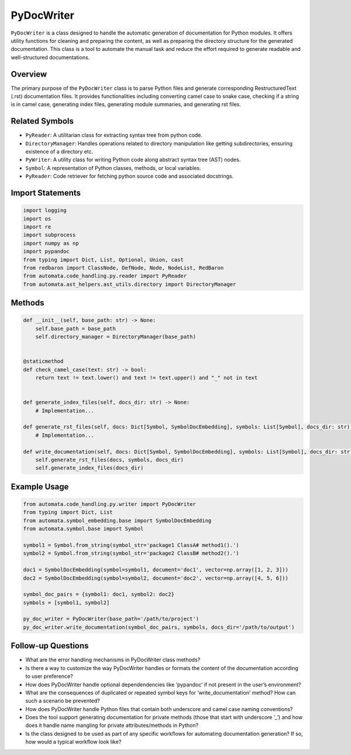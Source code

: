 PyDocWriter
===========

``PyDocWriter`` is a class designed to handle the automatic generation
of documentation for Python modules. It offers utility functions for
cleaning and preparing the content, as well as preparing the directory
structure for the generated documentation. This class is a tool to
automate the manual task and reduce the effort required to generate
readable and well-structured documentations.

Overview
--------

The primary purpose of the ``PyDocWriter`` class is to parse Python
files and generate corresponding RestructuredText (.rst) documentation
files. It provides functionalities including converting camel case to
snake case, checking if a string is in camel case, generating index
files, generating module summaries, and generating rst files.

Related Symbols
---------------

-  ``PyReader``: A utilitarian class for extracting syntax tree from
   python code.
-  ``DirectoryManager``: Handles operations related to directory
   manipulation like getting subdirectories, ensuring existence of a
   directory etc.
-  ``PyWriter``: A utility class for writing Python code along abstract
   syntax tree (AST) nodes.
-  ``Symbol``: A representation of Python classes, methods, or local
   variables.
-  ``PyReader``: Code retriever for fetching python source code and
   associated docstrings.

Import Statements
-----------------

.. code:: python

   import logging
   import os
   import re
   import subprocess
   import numpy as np
   import pypandoc
   from typing import Dict, List, Optional, Union, cast
   from redbaron import ClassNode, DefNode, Node, NodeList, RedBaron
   from automata.code_handling.py.reader import PyReader
   from automata.ast_helpers.ast_utils.directory import DirectoryManager

Methods
-------

.. code:: python

   def __init__(self, base_path: str) -> None:
       self.base_path = base_path
       self.directory_manager = DirectoryManager(base_path)


   @staticmethod
   def check_camel_case(text: str) -> bool:
       return text != text.lower() and text != text.upper() and "_" not in text


   def generate_index_files(self, docs_dir: str) -> None:
       # Implementation...

   def generate_rst_files(self, docs: Dict[Symbol, SymbolDocEmbedding], symbols: List[Symbol], docs_dir: str) -> None:
       # Implementation...

   def write_documentation(self, docs: Dict[Symbol, SymbolDocEmbedding], symbols: List[Symbol], docs_dir: str) -> None:
       self.generate_rst_files(docs, symbols, docs_dir)
       self.generate_index_files(docs_dir)

Example Usage
-------------

.. code:: python

   from automata.code_handling.py.writer import PyDocWriter
   from typing import Dict, List
   from automata.symbol_embedding.base import SymbolDocEmbedding
   from automata.symbol.base import Symbol

   symbol1 = Symbol.from_string(symbol_str='package1 ClassA# method1().')
   symbol2 = Symbol.from_string(symbol_str='package2 ClassB# method2().')

   doc1 = SymbolDocEmbedding(symbol=symbol1, document='doc1', vector=np.array([1, 2, 3]))
   doc2 = SymbolDocEmbedding(symbol=symbol2, document='doc2', vector=np.array([4, 5, 6]))

   symbol_doc_pairs = {symbol1: doc1, symbol2: doc2}
   symbols = [symbol1, symbol2]

   py_doc_writer = PyDocWriter(base_path='/path/to/project')
   py_doc_writer.write_documentation(symbol_doc_pairs, symbols, docs_dir='/path/to/output')

Follow-up Questions
-------------------

-  What are the error handling mechanisms in PyDocWriter class methods?
-  Is there a way to customize the way PyDocWriter handles or formats
   the content of the documentation according to user preference?
-  How does PyDocWriter handle optional dependendencies like ‘pypandoc’
   if not present in the user’s environment?
-  What are the consequences of duplicated or repeated symbol keys for
   ‘write_documentation’ method? How can such a scenario be prevented?
-  How does PyDocWriter handle Python files that contain both underscore
   and camel case naming conventions?
-  Does the tool support generating documentation for private methods
   (those that start with underscore ’\_’) and how does it handle name
   mangling for private attributes/methods in Python?
-  Is the class designed to be used as part of any specific workflows
   for automating documentation generation? If so, how would a typical
   workflow look like?
